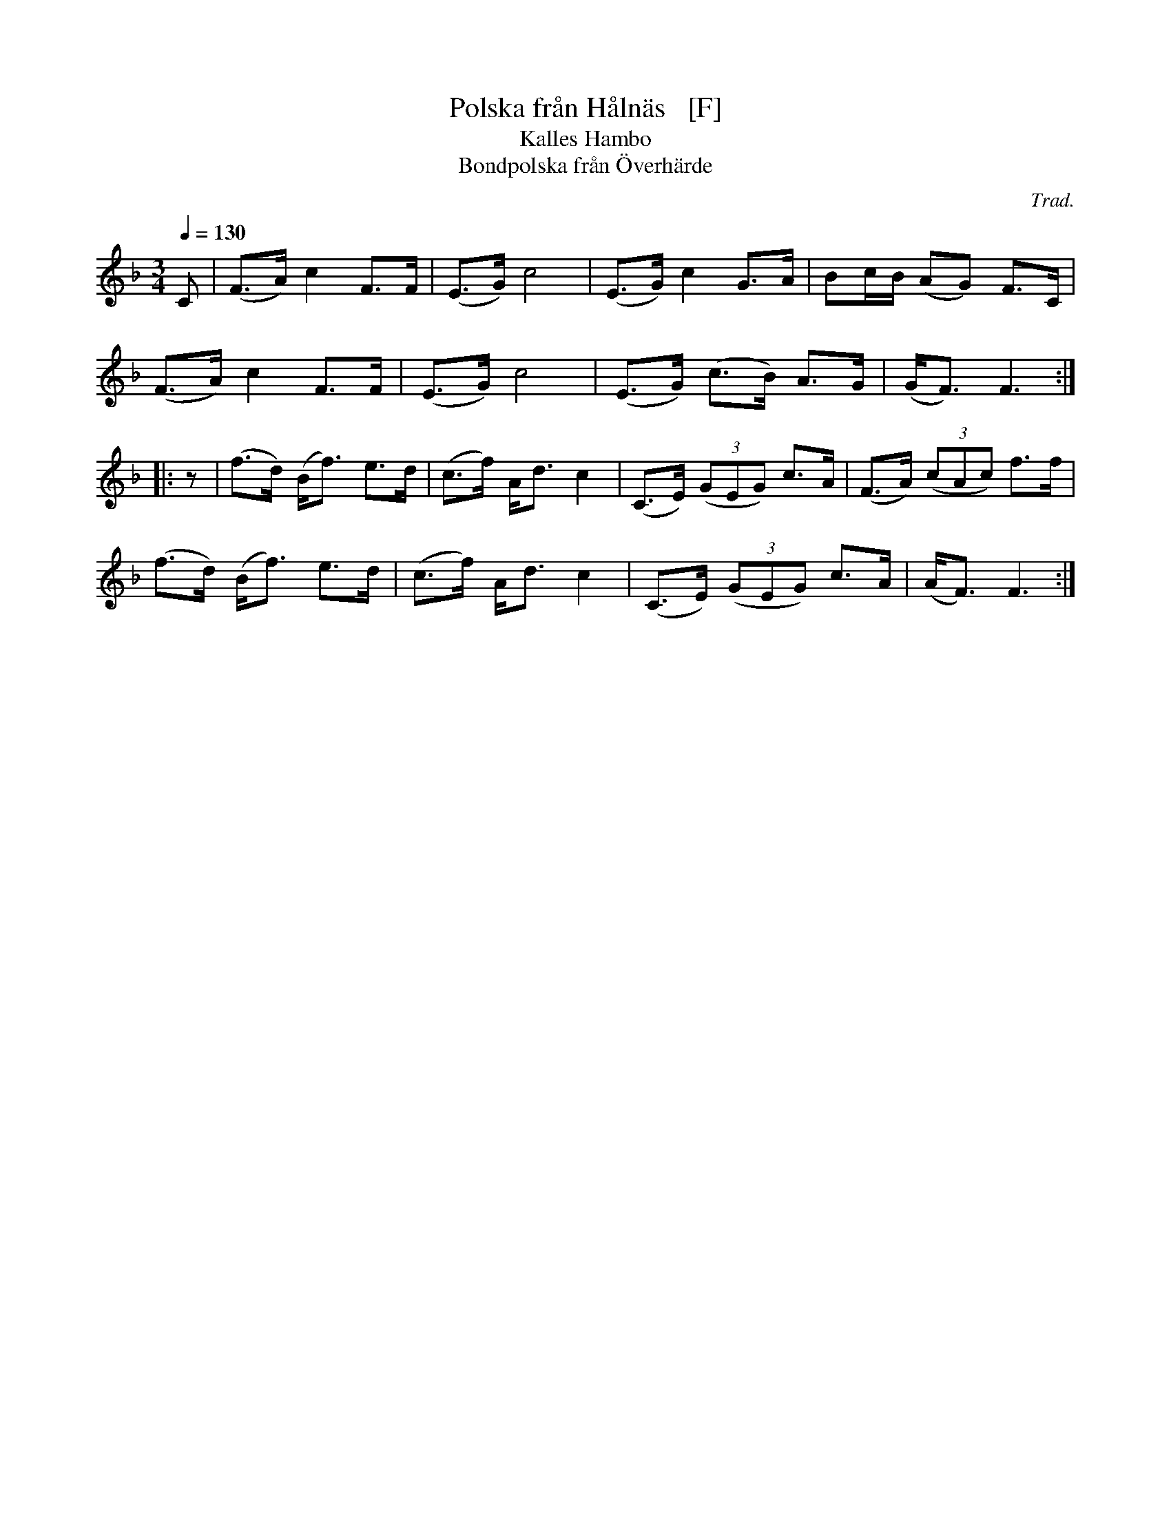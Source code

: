 X: 1
T: Polska fr\aan H\aaln\"as   [F]
N: Could it actually be from H\"alln\"as?
T: Kalles Hambo
T: Bondpolska fr\aan \"Overh\"arde
C: Trad.
R: polska, hambo
S: http://www.nyckelharpa.org/archive/written-music/american-allspel-list/ 2022/9/29
Z: 2022 John Chambers <jc:trillian.mit.edu>
M: 3/4
L: 1/8
Q: 1/4=130
K: F
C |\
(F>A) c2 F>F | (E>G) c4 | (E>G) c2 G>A | Bc/B/ (AG) F>C |
(F>A) c2 F>F | (E>G) c4 | (E>G) (c>B) A>G | (G<F) F3 :|
|: z |\
(f>d) (B<f) e>d | (c>f) A<d c2 | (C>E) (3(GEG) c>A | (F>A) (3(cAc) f>f |
(f>d) (B<f) e>d | (c>f) A<d c2 | (C>E) (3(GEG) c>A | (A<F) F3 :|
